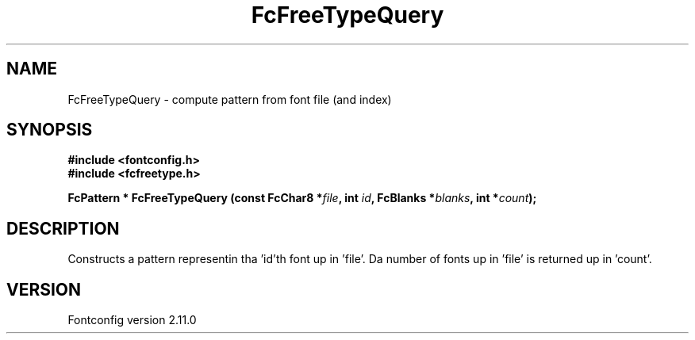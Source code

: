 .\" auto-generated by docbook2man-spec from docbook-utils package
.TH "FcFreeTypeQuery" "3" "11 10月 2013" "" ""
.SH NAME
FcFreeTypeQuery \- compute pattern from font file (and index)
.SH SYNOPSIS
.nf
\fB#include <fontconfig.h>
#include <fcfreetype.h>
.sp
FcPattern * FcFreeTypeQuery (const FcChar8 *\fIfile\fB, int \fIid\fB, FcBlanks *\fIblanks\fB, int *\fIcount\fB);
.fi\fR
.SH "DESCRIPTION"
.PP
Constructs a pattern representin tha 'id'th font up in 'file'. Da number
of fonts up in 'file' is returned up in 'count'.
.SH "VERSION"
.PP
Fontconfig version 2.11.0

